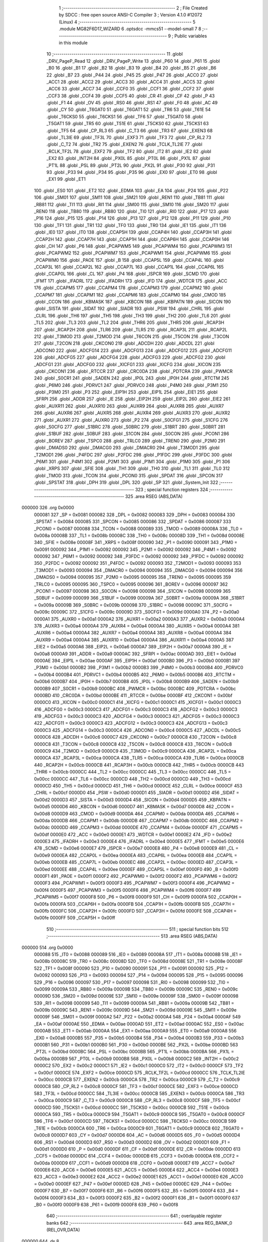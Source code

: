                                       1 ;--------------------------------------------------------
                                      2 ; File Created by SDCC : free open source ANSI-C Compiler
                                      3 ; Version 4.1.0 #12072 (Linux)
                                      4 ;--------------------------------------------------------
                                      5 	.module MG82F6D17_WIZARD
                                      6 	.optsdcc -mmcs51 --model-small
                                      7 	
                                      8 ;--------------------------------------------------------
                                      9 ; Public variables in this module
                                     10 ;--------------------------------------------------------
                                     11 	.globl _DRV_PageP_Read
                                     12 	.globl _DRV_PageP_Write
                                     13 	.globl _P60
                                     14 	.globl _P61
                                     15 	.globl _B0
                                     16 	.globl _B1
                                     17 	.globl _B2
                                     18 	.globl _B3
                                     19 	.globl _B4
                                     20 	.globl _B5
                                     21 	.globl _B6
                                     22 	.globl _B7
                                     23 	.globl _P44
                                     24 	.globl _P45
                                     25 	.globl _P47
                                     26 	.globl _ACC0
                                     27 	.globl _ACC1
                                     28 	.globl _ACC2
                                     29 	.globl _ACC3
                                     30 	.globl _ACC4
                                     31 	.globl _ACC5
                                     32 	.globl _ACC6
                                     33 	.globl _ACC7
                                     34 	.globl _CCF0
                                     35 	.globl _CCF1
                                     36 	.globl _CCF2
                                     37 	.globl _CCF3
                                     38 	.globl _CCF4
                                     39 	.globl _CCF5
                                     40 	.globl _CR
                                     41 	.globl _CF
                                     42 	.globl _P
                                     43 	.globl _F1
                                     44 	.globl _OV
                                     45 	.globl _RS0
                                     46 	.globl _RS1
                                     47 	.globl _F0
                                     48 	.globl _AC
                                     49 	.globl _CY
                                     50 	.globl _T6GAT0
                                     51 	.globl _T6GAT1
                                     52 	.globl _TR6
                                     53 	.globl _T61E
                                     54 	.globl _T6CKS0
                                     55 	.globl _T6CKS1
                                     56 	.globl _TF6
                                     57 	.globl _T5GAT0
                                     58 	.globl _T5GAT1
                                     59 	.globl _TR5
                                     60 	.globl _T51E
                                     61 	.globl _T5CKS0
                                     62 	.globl _T5CKS1
                                     63 	.globl _TF5
                                     64 	.globl _CP_RL3
                                     65 	.globl _C_T3
                                     66 	.globl _TR3
                                     67 	.globl _EXEN3
                                     68 	.globl _TL3IE
                                     69 	.globl _TF3L
                                     70 	.globl _EXF3
                                     71 	.globl _TF3
                                     72 	.globl _CP_RL2
                                     73 	.globl _C_T2
                                     74 	.globl _TR2
                                     75 	.globl _EXEN2
                                     76 	.globl _TCLK_TL2IE
                                     77 	.globl _RCLK_TF2L
                                     78 	.globl _EXF2
                                     79 	.globl _TF2
                                     80 	.globl _IT2
                                     81 	.globl _IE2
                                     82 	.globl _EX2
                                     83 	.globl _INT2H
                                     84 	.globl _PX0L
                                     85 	.globl _PT0L
                                     86 	.globl _PX1L
                                     87 	.globl _PT1L
                                     88 	.globl _PSL
                                     89 	.globl _PT2L
                                     90 	.globl _PX2L
                                     91 	.globl _P30
                                     92 	.globl _P31
                                     93 	.globl _P33
                                     94 	.globl _P34
                                     95 	.globl _P35
                                     96 	.globl _EX0
                                     97 	.globl _ET0
                                     98 	.globl _EX1
                                     99 	.globl _ET1
                                    100 	.globl _ES0
                                    101 	.globl _ET2
                                    102 	.globl _EDMA
                                    103 	.globl _EA
                                    104 	.globl _P24
                                    105 	.globl _P22
                                    106 	.globl _SM01
                                    107 	.globl _SM11
                                    108 	.globl _SM21
                                    109 	.globl _REN1
                                    110 	.globl _TB81
                                    111 	.globl _RB81
                                    112 	.globl _TI1
                                    113 	.globl _RI1
                                    114 	.globl _SM00
                                    115 	.globl _SM10
                                    116 	.globl _SM20
                                    117 	.globl _REN0
                                    118 	.globl _TB80
                                    119 	.globl _RB80
                                    120 	.globl _TI0
                                    121 	.globl _RI0
                                    122 	.globl _P17
                                    123 	.globl _P16
                                    124 	.globl _P15
                                    125 	.globl _P14
                                    126 	.globl _P13
                                    127 	.globl _P12
                                    128 	.globl _P11
                                    129 	.globl _P10
                                    130 	.globl _TF1
                                    131 	.globl _TR1
                                    132 	.globl _TF0
                                    133 	.globl _TR0
                                    134 	.globl _IE1
                                    135 	.globl _IT1
                                    136 	.globl _IE0
                                    137 	.globl _IT0
                                    138 	.globl _CCAP5H
                                    139 	.globl _CCAP4H
                                    140 	.globl _CCAP3H
                                    141 	.globl _CCAP2H
                                    142 	.globl _CCAP7H
                                    143 	.globl _CCAP1H
                                    144 	.globl _CCAP6H
                                    145 	.globl _CCAP0H
                                    146 	.globl _CH
                                    147 	.globl _P6
                                    148 	.globl _PCAPWM5
                                    149 	.globl _PCAPWM4
                                    150 	.globl _PCAPWM3
                                    151 	.globl _PCAPWM2
                                    152 	.globl _PCAPWM7
                                    153 	.globl _PCAPWM1
                                    154 	.globl _PCAPWM6
                                    155 	.globl _PCAPWM0
                                    156 	.globl _PAOE
                                    157 	.globl _B
                                    158 	.globl _CCAP5L
                                    159 	.globl _CCAP4L
                                    160 	.globl _CCAP3L
                                    161 	.globl _CCAP2L
                                    162 	.globl _CCAP7L
                                    163 	.globl _CCAP1L
                                    164 	.globl _CCAP6L
                                    165 	.globl _CCAP0L
                                    166 	.globl _CL
                                    167 	.globl _P4
                                    168 	.globl _ISPCR
                                    169 	.globl _SCMD
                                    170 	.globl _IFMT
                                    171 	.globl _IFADRL
                                    172 	.globl _IFADRH
                                    173 	.globl _IFD
                                    174 	.globl _WDTCR
                                    175 	.globl _ACC
                                    176 	.globl _CCAPM5
                                    177 	.globl _CCAPM4
                                    178 	.globl _CCAPM3
                                    179 	.globl _CCAPM2
                                    180 	.globl _CCAPM7
                                    181 	.globl _CCAPM1
                                    182 	.globl _CCAPM6
                                    183 	.globl _CCAPM0
                                    184 	.globl _CMOD
                                    185 	.globl _CCON
                                    186 	.globl _KBMASK
                                    187 	.globl _KBCON
                                    188 	.globl _KBPATN
                                    189 	.globl _SICON
                                    190 	.globl _SISTA
                                    191 	.globl _SIDAT
                                    192 	.globl _SIADR
                                    193 	.globl _PSW
                                    194 	.globl _CHRL
                                    195 	.globl _CLRL
                                    196 	.globl _TH6
                                    197 	.globl _TH5
                                    198 	.globl _TH3
                                    199 	.globl _TH2
                                    200 	.globl _TL6
                                    201 	.globl _TL5
                                    202 	.globl _TL3
                                    203 	.globl _TL2
                                    204 	.globl _THR6
                                    205 	.globl _THR5
                                    206 	.globl _RCAP3H
                                    207 	.globl _RCAP2H
                                    208 	.globl _TLR6
                                    209 	.globl _TLR5
                                    210 	.globl _RCAP3L
                                    211 	.globl _RCAP2L
                                    212 	.globl _T3MOD
                                    213 	.globl _T2MOD
                                    214 	.globl _T6CON
                                    215 	.globl _T5CON
                                    216 	.globl _T3CON
                                    217 	.globl _T2CON
                                    218 	.globl _CKCON0
                                    219 	.globl _ADCDH
                                    220 	.globl _ADCDL
                                    221 	.globl _ADCON0
                                    222 	.globl _ADCFG14
                                    223 	.globl _ADCFG13
                                    224 	.globl _ADCFG12
                                    225 	.globl _ADCFG11
                                    226 	.globl _ADCFG5
                                    227 	.globl _ADCFG4
                                    228 	.globl _ADCFG3
                                    229 	.globl _ADCFG2
                                    230 	.globl _ADCFG1
                                    231 	.globl _ADCFG0
                                    232 	.globl _XICFG1
                                    233 	.globl _XICFG
                                    234 	.globl _XICON
                                    235 	.globl _CKCON1
                                    236 	.globl _RTCCR
                                    237 	.globl _CRC0DA
                                    238 	.globl _PDTCRA
                                    239 	.globl _PWMCR
                                    240 	.globl _S0CR1
                                    241 	.globl _SADEN
                                    242 	.globl _IP0L
                                    243 	.globl _IP0H
                                    244 	.globl _RTCTM
                                    245 	.globl _P6M0
                                    246 	.globl _PDRVC1
                                    247 	.globl _PDRVC0
                                    248 	.globl _P4M0
                                    249 	.globl _P3M1
                                    250 	.globl _P3M0
                                    251 	.globl _P3
                                    252 	.globl _EIP1H
                                    253 	.globl _EIP1L
                                    254 	.globl _EIE1
                                    255 	.globl _SFRPI
                                    256 	.globl _ADDR
                                    257 	.globl _IE
                                    258 	.globl _EIP2H
                                    259 	.globl _EIP2L
                                    260 	.globl _EIE2
                                    261 	.globl _AUXR11
                                    262 	.globl _AUXR10
                                    263 	.globl _AUXR9
                                    264 	.globl _AUXR8
                                    265 	.globl _AUXR7
                                    266 	.globl _AUXR6
                                    267 	.globl _AUXR5
                                    268 	.globl _AUXR4
                                    269 	.globl _AUXR3
                                    270 	.globl _AUXR2
                                    271 	.globl _AUXR1
                                    272 	.globl _AUXR0
                                    273 	.globl _P2
                                    274 	.globl _S0CFG1
                                    275 	.globl _S1CFG
                                    276 	.globl _S0CFG
                                    277 	.globl _S1BRC
                                    278 	.globl _S0BRC
                                    279 	.globl _S1BRT
                                    280 	.globl _S0BRT
                                    281 	.globl _S1BUF
                                    282 	.globl _S0BUF
                                    283 	.globl _S1CON
                                    284 	.globl _S0CON
                                    285 	.globl _PCON1
                                    286 	.globl _BOREV
                                    287 	.globl _TSPC0
                                    288 	.globl _TRLC0
                                    289 	.globl _TREN0
                                    290 	.globl _P2M0
                                    291 	.globl _DMADS0
                                    292 	.globl _DMACG0
                                    293 	.globl _DMACR0
                                    294 	.globl _T3MOD1
                                    295 	.globl _T2MOD1
                                    296 	.globl _P4FDC
                                    297 	.globl _P2FDC
                                    298 	.globl _P1FDC
                                    299 	.globl _P3FDC
                                    300 	.globl _P6M1
                                    301 	.globl _P4M1
                                    302 	.globl _P2M1
                                    303 	.globl _P1M1
                                    304 	.globl _P1M0
                                    305 	.globl _P1
                                    306 	.globl _XRPS
                                    307 	.globl _SFIE
                                    308 	.globl _TH1
                                    309 	.globl _TH0
                                    310 	.globl _TL1
                                    311 	.globl _TL0
                                    312 	.globl _TMOD
                                    313 	.globl _TCON
                                    314 	.globl _PCON0
                                    315 	.globl _SPDAT
                                    316 	.globl _SPCON
                                    317 	.globl _SPSTAT
                                    318 	.globl _DPH
                                    319 	.globl _DPL
                                    320 	.globl _SP
                                    321 	.globl _System_Init
                                    322 ;--------------------------------------------------------
                                    323 ; special function registers
                                    324 ;--------------------------------------------------------
                                    325 	.area RSEG    (ABS,DATA)
      000000                        326 	.org 0x0000
                           000081   327 _SP	=	0x0081
                           000082   328 _DPL	=	0x0082
                           000083   329 _DPH	=	0x0083
                           000084   330 _SPSTAT	=	0x0084
                           000085   331 _SPCON	=	0x0085
                           000086   332 _SPDAT	=	0x0086
                           000087   333 _PCON0	=	0x0087
                           000088   334 _TCON	=	0x0088
                           000089   335 _TMOD	=	0x0089
                           00008A   336 _TL0	=	0x008a
                           00008B   337 _TL1	=	0x008b
                           00008C   338 _TH0	=	0x008c
                           00008D   339 _TH1	=	0x008d
                           00008E   340 _SFIE	=	0x008e
                           00008F   341 _XRPS	=	0x008f
                           000090   342 _P1	=	0x0090
                           000091   343 _P1M0	=	0x0091
                           000092   344 _P1M1	=	0x0092
                           000092   345 _P2M1	=	0x0092
                           000092   346 _P4M1	=	0x0092
                           000092   347 _P6M1	=	0x0092
                           000092   348 _P3FDC	=	0x0092
                           000092   349 _P1FDC	=	0x0092
                           000092   350 _P2FDC	=	0x0092
                           000092   351 _P4FDC	=	0x0092
                           000093   352 _T2MOD1	=	0x0093
                           000093   353 _T3MOD1	=	0x0093
                           000094   354 _DMACR0	=	0x0094
                           000094   355 _DMACG0	=	0x0094
                           000094   356 _DMADS0	=	0x0094
                           000095   357 _P2M0	=	0x0095
                           000095   358 _TREN0	=	0x0095
                           000095   359 _TRLC0	=	0x0095
                           000095   360 _TSPC0	=	0x0095
                           000096   361 _BOREV	=	0x0096
                           000097   362 _PCON1	=	0x0097
                           000098   363 _S0CON	=	0x0098
                           000098   364 _S1CON	=	0x0098
                           000099   365 _S0BUF	=	0x0099
                           000099   366 _S1BUF	=	0x0099
                           00009A   367 _S0BRT	=	0x009a
                           00009A   368 _S1BRT	=	0x009a
                           00009B   369 _S0BRC	=	0x009b
                           000098   370 _S1BRC	=	0x0098
                           00009C   371 _S0CFG	=	0x009c
                           00009C   372 _S1CFG	=	0x009c
                           00009D   373 _S0CFG1	=	0x009d
                           0000A0   374 _P2	=	0x00a0
                           0000A1   375 _AUXR0	=	0x00a1
                           0000A2   376 _AUXR1	=	0x00a2
                           0000A3   377 _AUXR2	=	0x00a3
                           0000A4   378 _AUXR3	=	0x00a4
                           0000A4   379 _AUXR4	=	0x00a4
                           0000A4   380 _AUXR5	=	0x00a4
                           0000A4   381 _AUXR6	=	0x00a4
                           0000A4   382 _AUXR7	=	0x00a4
                           0000A4   383 _AUXR8	=	0x00a4
                           0000A4   384 _AUXR9	=	0x00a4
                           0000A4   385 _AUXR10	=	0x00a4
                           0000A4   386 _AUXR11	=	0x00a4
                           0000A5   387 _EIE2	=	0x00a5
                           0000A6   388 _EIP2L	=	0x00a6
                           0000A7   389 _EIP2H	=	0x00a7
                           0000A8   390 _IE	=	0x00a8
                           0000A9   391 _ADDR	=	0x00a9
                           0000AC   392 _SFRPI	=	0x00ac
                           0000AD   393 _EIE1	=	0x00ad
                           0000AE   394 _EIP1L	=	0x00ae
                           0000AF   395 _EIP1H	=	0x00af
                           0000B0   396 _P3	=	0x00b0
                           0000B1   397 _P3M0	=	0x00b1
                           0000B2   398 _P3M1	=	0x00b2
                           0000B3   399 _P4M0	=	0x00b3
                           0000B4   400 _PDRVC0	=	0x00b4
                           0000B4   401 _PDRVC1	=	0x00b4
                           0000B5   402 _P6M0	=	0x00b5
                           0000B6   403 _RTCTM	=	0x00b6
                           0000B7   404 _IP0H	=	0x00b7
                           0000B8   405 _IP0L	=	0x00b8
                           0000B9   406 _SADEN	=	0x00b9
                           0000B9   407 _S0CR1	=	0x00b9
                           0000BC   408 _PWMCR	=	0x00bc
                           0000BC   409 _PDTCRA	=	0x00bc
                           0000BD   410 _CRC0DA	=	0x00bd
                           0000BE   411 _RTCCR	=	0x00be
                           0000BF   412 _CKCON1	=	0x00bf
                           0000C0   413 _XICON	=	0x00c0
                           0000C1   414 _XICFG	=	0x00c1
                           0000C1   415 _XICFG1	=	0x00c1
                           0000C3   416 _ADCFG0	=	0x00c3
                           0000C3   417 _ADCFG1	=	0x00c3
                           0000C3   418 _ADCFG2	=	0x00c3
                           0000C3   419 _ADCFG3	=	0x00c3
                           0000C3   420 _ADCFG4	=	0x00c3
                           0000C3   421 _ADCFG5	=	0x00c3
                           0000C3   422 _ADCFG11	=	0x00c3
                           0000C3   423 _ADCFG12	=	0x00c3
                           0000C3   424 _ADCFG13	=	0x00c3
                           0000C3   425 _ADCFG14	=	0x00c3
                           0000C4   426 _ADCON0	=	0x00c4
                           0000C5   427 _ADCDL	=	0x00c5
                           0000C6   428 _ADCDH	=	0x00c6
                           0000C7   429 _CKCON0	=	0x00c7
                           0000C8   430 _T2CON	=	0x00c8
                           0000C8   431 _T3CON	=	0x00c8
                           0000C8   432 _T5CON	=	0x00c8
                           0000C8   433 _T6CON	=	0x00c8
                           0000C9   434 _T2MOD	=	0x00c9
                           0000C9   435 _T3MOD	=	0x00c9
                           0000CA   436 _RCAP2L	=	0x00ca
                           0000CA   437 _RCAP3L	=	0x00ca
                           0000CA   438 _TLR5	=	0x00ca
                           0000CA   439 _TLR6	=	0x00ca
                           0000CB   440 _RCAP2H	=	0x00cb
                           0000CB   441 _RCAP3H	=	0x00cb
                           0000CB   442 _THR5	=	0x00cb
                           0000CB   443 _THR6	=	0x00cb
                           0000CC   444 _TL2	=	0x00cc
                           0000CC   445 _TL3	=	0x00cc
                           0000CC   446 _TL5	=	0x00cc
                           0000CC   447 _TL6	=	0x00cc
                           0000CD   448 _TH2	=	0x00cd
                           0000CD   449 _TH3	=	0x00cd
                           0000CD   450 _TH5	=	0x00cd
                           0000CD   451 _TH6	=	0x00cd
                           0000CE   452 _CLRL	=	0x00ce
                           0000CF   453 _CHRL	=	0x00cf
                           0000D0   454 _PSW	=	0x00d0
                           0000D1   455 _SIADR	=	0x00d1
                           0000D2   456 _SIDAT	=	0x00d2
                           0000D3   457 _SISTA	=	0x00d3
                           0000D4   458 _SICON	=	0x00d4
                           0000D5   459 _KBPATN	=	0x00d5
                           0000D6   460 _KBCON	=	0x00d6
                           0000D7   461 _KBMASK	=	0x00d7
                           0000D8   462 _CCON	=	0x00d8
                           0000D9   463 _CMOD	=	0x00d9
                           0000DA   464 _CCAPM0	=	0x00da
                           0000DA   465 _CCAPM6	=	0x00da
                           0000DB   466 _CCAPM1	=	0x00db
                           0000DB   467 _CCAPM7	=	0x00db
                           0000DC   468 _CCAPM2	=	0x00dc
                           0000DD   469 _CCAPM3	=	0x00dd
                           0000DE   470 _CCAPM4	=	0x00de
                           0000DF   471 _CCAPM5	=	0x00df
                           0000E0   472 _ACC	=	0x00e0
                           0000E1   473 _WDTCR	=	0x00e1
                           0000E2   474 _IFD	=	0x00e2
                           0000E3   475 _IFADRH	=	0x00e3
                           0000E4   476 _IFADRL	=	0x00e4
                           0000E5   477 _IFMT	=	0x00e5
                           0000E6   478 _SCMD	=	0x00e6
                           0000E7   479 _ISPCR	=	0x00e7
                           0000E8   480 _P4	=	0x00e8
                           0000E9   481 _CL	=	0x00e9
                           0000EA   482 _CCAP0L	=	0x00ea
                           0000EA   483 _CCAP6L	=	0x00ea
                           0000EB   484 _CCAP1L	=	0x00eb
                           0000EB   485 _CCAP7L	=	0x00eb
                           0000EC   486 _CCAP2L	=	0x00ec
                           0000ED   487 _CCAP3L	=	0x00ed
                           0000EE   488 _CCAP4L	=	0x00ee
                           0000EF   489 _CCAP5L	=	0x00ef
                           0000F0   490 _B	=	0x00f0
                           0000F1   491 _PAOE	=	0x00f1
                           0000F2   492 _PCAPWM0	=	0x00f2
                           0000F2   493 _PCAPWM6	=	0x00f2
                           0000F3   494 _PCAPWM1	=	0x00f3
                           0000F3   495 _PCAPWM7	=	0x00f3
                           0000F4   496 _PCAPWM2	=	0x00f4
                           0000F5   497 _PCAPWM3	=	0x00f5
                           0000F6   498 _PCAPWM4	=	0x00f6
                           0000F7   499 _PCAPWM5	=	0x00f7
                           0000F8   500 _P6	=	0x00f8
                           0000F9   501 _CH	=	0x00f9
                           0000FA   502 _CCAP0H	=	0x00fa
                           0000FA   503 _CCAP6H	=	0x00fa
                           0000FB   504 _CCAP1H	=	0x00fb
                           0000FB   505 _CCAP7H	=	0x00fb
                           0000FC   506 _CCAP2H	=	0x00fc
                           0000FD   507 _CCAP3H	=	0x00fd
                           0000FE   508 _CCAP4H	=	0x00fe
                           0000FF   509 _CCAP5H	=	0x00ff
                                    510 ;--------------------------------------------------------
                                    511 ; special function bits
                                    512 ;--------------------------------------------------------
                                    513 	.area RSEG    (ABS,DATA)
      000000                        514 	.org 0x0000
                           000088   515 _IT0	=	0x0088
                           000089   516 _IE0	=	0x0089
                           00008A   517 _IT1	=	0x008a
                           00008B   518 _IE1	=	0x008b
                           00008C   519 _TR0	=	0x008c
                           00008D   520 _TF0	=	0x008d
                           00008E   521 _TR1	=	0x008e
                           00008F   522 _TF1	=	0x008f
                           000090   523 _P10	=	0x0090
                           000091   524 _P11	=	0x0091
                           000092   525 _P12	=	0x0092
                           000093   526 _P13	=	0x0093
                           000094   527 _P14	=	0x0094
                           000095   528 _P15	=	0x0095
                           000096   529 _P16	=	0x0096
                           000097   530 _P17	=	0x0097
                           000098   531 _RI0	=	0x0098
                           000099   532 _TI0	=	0x0099
                           00009A   533 _RB80	=	0x009a
                           00009B   534 _TB80	=	0x009b
                           00009C   535 _REN0	=	0x009c
                           00009D   536 _SM20	=	0x009d
                           00009E   537 _SM10	=	0x009e
                           00009F   538 _SM00	=	0x009f
                           000098   539 _RI1	=	0x0098
                           000099   540 _TI1	=	0x0099
                           00009A   541 _RB81	=	0x009a
                           00009B   542 _TB81	=	0x009b
                           00009C   543 _REN1	=	0x009c
                           00009D   544 _SM21	=	0x009d
                           00009E   545 _SM11	=	0x009e
                           00009F   546 _SM01	=	0x009f
                           0000A2   547 _P22	=	0x00a2
                           0000A4   548 _P24	=	0x00a4
                           0000AF   549 _EA	=	0x00af
                           0000AE   550 _EDMA	=	0x00ae
                           0000AD   551 _ET2	=	0x00ad
                           0000AC   552 _ES0	=	0x00ac
                           0000AB   553 _ET1	=	0x00ab
                           0000AA   554 _EX1	=	0x00aa
                           0000A9   555 _ET0	=	0x00a9
                           0000A8   556 _EX0	=	0x00a8
                           0000B5   557 _P35	=	0x00b5
                           0000B4   558 _P34	=	0x00b4
                           0000B3   559 _P33	=	0x00b3
                           0000B1   560 _P31	=	0x00b1
                           0000B0   561 _P30	=	0x00b0
                           0000BE   562 _PX2L	=	0x00be
                           0000BD   563 _PT2L	=	0x00bd
                           0000BC   564 _PSL	=	0x00bc
                           0000BB   565 _PT1L	=	0x00bb
                           0000BA   566 _PX1L	=	0x00ba
                           0000B9   567 _PT0L	=	0x00b9
                           0000B8   568 _PX0L	=	0x00b8
                           0000C2   569 _INT2H	=	0x00c2
                           0000C2   570 _EX2	=	0x00c2
                           0000C1   571 _IE2	=	0x00c1
                           0000C0   572 _IT2	=	0x00c0
                           0000CF   573 _TF2	=	0x00cf
                           0000CE   574 _EXF2	=	0x00ce
                           0000CD   575 _RCLK_TF2L	=	0x00cd
                           0000CC   576 _TCLK_TL2IE	=	0x00cc
                           0000CB   577 _EXEN2	=	0x00cb
                           0000CA   578 _TR2	=	0x00ca
                           0000C9   579 _C_T2	=	0x00c9
                           0000C8   580 _CP_RL2	=	0x00c8
                           0000CF   581 _TF3	=	0x00cf
                           0000CE   582 _EXF3	=	0x00ce
                           0000CD   583 _TF3L	=	0x00cd
                           0000CC   584 _TL3IE	=	0x00cc
                           0000CB   585 _EXEN3	=	0x00cb
                           0000CA   586 _TR3	=	0x00ca
                           0000C9   587 _C_T3	=	0x00c9
                           0000C8   588 _CP_RL3	=	0x00c8
                           0000CF   589 _TF5	=	0x00cf
                           0000CD   590 _T5CKS1	=	0x00cd
                           0000CC   591 _T5CKS0	=	0x00cc
                           0000CB   592 _T51E	=	0x00cb
                           0000CA   593 _TR5	=	0x00ca
                           0000C9   594 _T5GAT1	=	0x00c9
                           0000C8   595 _T5GAT0	=	0x00c8
                           0000CF   596 _TF6	=	0x00cf
                           0000CD   597 _T6CKS1	=	0x00cd
                           0000CC   598 _T6CKS0	=	0x00cc
                           0000CB   599 _T61E	=	0x00cb
                           0000CA   600 _TR6	=	0x00ca
                           0000C9   601 _T6GAT1	=	0x00c9
                           0000C8   602 _T6GAT0	=	0x00c8
                           0000D7   603 _CY	=	0x00d7
                           0000D6   604 _AC	=	0x00d6
                           0000D5   605 _F0	=	0x00d5
                           0000D4   606 _RS1	=	0x00d4
                           0000D3   607 _RS0	=	0x00d3
                           0000D2   608 _OV	=	0x00d2
                           0000D1   609 _F1	=	0x00d1
                           0000D0   610 _P	=	0x00d0
                           0000DF   611 _CF	=	0x00df
                           0000DE   612 _CR	=	0x00de
                           0000DD   613 _CCF5	=	0x00dd
                           0000DC   614 _CCF4	=	0x00dc
                           0000DB   615 _CCF3	=	0x00db
                           0000DA   616 _CCF2	=	0x00da
                           0000D9   617 _CCF1	=	0x00d9
                           0000D8   618 _CCF0	=	0x00d8
                           0000E7   619 _ACC7	=	0x00e7
                           0000E6   620 _ACC6	=	0x00e6
                           0000E5   621 _ACC5	=	0x00e5
                           0000E4   622 _ACC4	=	0x00e4
                           0000E3   623 _ACC3	=	0x00e3
                           0000E2   624 _ACC2	=	0x00e2
                           0000E1   625 _ACC1	=	0x00e1
                           0000E0   626 _ACC0	=	0x00e0
                           0000EF   627 _P47	=	0x00ef
                           0000ED   628 _P45	=	0x00ed
                           0000EC   629 _P44	=	0x00ec
                           0000F7   630 _B7	=	0x00f7
                           0000F6   631 _B6	=	0x00f6
                           0000F5   632 _B5	=	0x00f5
                           0000F4   633 _B4	=	0x00f4
                           0000F3   634 _B3	=	0x00f3
                           0000F2   635 _B2	=	0x00f2
                           0000F1   636 _B1	=	0x00f1
                           0000F0   637 _B0	=	0x00f0
                           0000F9   638 _P61	=	0x00f9
                           0000F8   639 _P60	=	0x00f8
                                    640 ;--------------------------------------------------------
                                    641 ; overlayable register banks
                                    642 ;--------------------------------------------------------
                                    643 	.area REG_BANK_0	(REL,OVR,DATA)
      000000                        644 	.ds 8
                                    645 ;--------------------------------------------------------
                                    646 ; internal ram data
                                    647 ;--------------------------------------------------------
                                    648 	.area DSEG    (DATA)
                                    649 ;--------------------------------------------------------
                                    650 ; overlayable items in internal ram 
                                    651 ;--------------------------------------------------------
                                    652 ;--------------------------------------------------------
                                    653 ; indirectly addressable internal ram data
                                    654 ;--------------------------------------------------------
                                    655 	.area ISEG    (DATA)
                                    656 ;--------------------------------------------------------
                                    657 ; absolute internal ram data
                                    658 ;--------------------------------------------------------
                                    659 	.area IABS    (ABS,DATA)
                                    660 	.area IABS    (ABS,DATA)
                                    661 ;--------------------------------------------------------
                                    662 ; bit data
                                    663 ;--------------------------------------------------------
                                    664 	.area BSEG    (BIT)
                                    665 ;--------------------------------------------------------
                                    666 ; paged external ram data
                                    667 ;--------------------------------------------------------
                                    668 	.area PSEG    (PAG,XDATA)
                                    669 ;--------------------------------------------------------
                                    670 ; external ram data
                                    671 ;--------------------------------------------------------
                                    672 	.area XSEG    (XDATA)
                                    673 ;--------------------------------------------------------
                                    674 ; absolute external ram data
                                    675 ;--------------------------------------------------------
                                    676 	.area XABS    (ABS,XDATA)
                                    677 ;--------------------------------------------------------
                                    678 ; external initialized ram data
                                    679 ;--------------------------------------------------------
                                    680 	.area XISEG   (XDATA)
                                    681 	.area HOME    (CODE)
                                    682 	.area GSINIT0 (CODE)
                                    683 	.area GSINIT1 (CODE)
                                    684 	.area GSINIT2 (CODE)
                                    685 	.area GSINIT3 (CODE)
                                    686 	.area GSINIT4 (CODE)
                                    687 	.area GSINIT5 (CODE)
                                    688 	.area GSINIT  (CODE)
                                    689 	.area GSFINAL (CODE)
                                    690 	.area CSEG    (CODE)
                                    691 ;--------------------------------------------------------
                                    692 ; global & static initialisations
                                    693 ;--------------------------------------------------------
                                    694 	.area HOME    (CODE)
                                    695 	.area GSINIT  (CODE)
                                    696 	.area GSFINAL (CODE)
                                    697 	.area GSINIT  (CODE)
                                    698 ;--------------------------------------------------------
                                    699 ; Home
                                    700 ;--------------------------------------------------------
                                    701 	.area HOME    (CODE)
                                    702 	.area HOME    (CODE)
                                    703 ;--------------------------------------------------------
                                    704 ; code
                                    705 ;--------------------------------------------------------
                                    706 	.area CSEG    (CODE)
                                    707 ;------------------------------------------------------------
                                    708 ;Allocation info for local variables in function 'System_Init'
                                    709 ;------------------------------------------------------------
                                    710 ;P_data                    Allocated to registers 
                                    711 ;P_data                    Allocated to registers 
                                    712 ;P_data                    Allocated to registers 
                                    713 ;P_data                    Allocated to registers 
                                    714 ;------------------------------------------------------------
                                    715 ;	driver/source/MG82F6D17_WIZARD.c:105: void System_Init(void)
                                    716 ;	-----------------------------------------
                                    717 ;	 function System_Init
                                    718 ;	-----------------------------------------
      0000FF                        719 _System_Init:
                           000007   720 	ar7 = 0x07
                           000006   721 	ar6 = 0x06
                           000005   722 	ar5 = 0x05
                           000004   723 	ar4 = 0x04
                           000003   724 	ar3 = 0x03
                           000002   725 	ar2 = 0x02
                           000001   726 	ar1 = 0x01
                           000000   727 	ar0 = 0x00
                                    728 ;	driver/source/MG82F6D17_WIZARD.c:125: __DRV_GPIO_Wizard_Init();
      0000FF 75 82 48         [24]  729 	mov	dpl,#0x48
      000102 12 00 E2         [24]  730 	lcall	_DRV_PageP_Read
      000105 E5 82            [12]  731 	mov	a,dpl
      000107 54 DF            [12]  732 	anl	a,#0xdf
      000109 F5 30            [12]  733 	mov	_DRV_PageP_Write_PARM_2,a
      00010B 75 82 48         [24]  734 	mov	dpl,#0x48
      00010E 12 00 C5         [24]  735 	lcall	_DRV_PageP_Write
      000111 75 82 48         [24]  736 	mov	dpl,#0x48
      000114 12 00 E2         [24]  737 	lcall	_DRV_PageP_Read
      000117 E5 82            [12]  738 	mov	a,dpl
      000119 54 BF            [12]  739 	anl	a,#0xbf
      00011B F5 30            [12]  740 	mov	_DRV_PageP_Write_PARM_2,a
      00011D 75 82 48         [24]  741 	mov	dpl,#0x48
      000120 12 00 C5         [24]  742 	lcall	_DRV_PageP_Write
      000123 75 82 4C         [24]  743 	mov	dpl,#0x4c
      000126 12 00 E2         [24]  744 	lcall	_DRV_PageP_Read
      000129 75 82 4C         [24]  745 	mov	dpl,#0x4c
      00012C 12 00 E2         [24]  746 	lcall	_DRV_PageP_Read
      00012F C0 AC            [24]  747 	push	_SFRPI 
      000131 75 AC 00         [24]  748 	mov	_SFRPI,#0x00
      000134 53 95 EB         [24]  749 	anl	_P2M0,#0xeb
      000137 85 95 95         [24]  750 	mov	_P2M0,_P2M0
      00013A 75 AC 01         [24]  751 	mov	_SFRPI,#0x01
      00013D 53 92 EB         [24]  752 	anl	_P2M1,#0xeb
      000140 43 92 14         [24]  753 	orl	_P2M1,#0x14
      000143 D0 AC            [24]  754 	pop	_SFRPI 
      000145 C0 AC            [24]  755 	push	_SFRPI 
      000147 75 AC 00         [24]  756 	mov	_SFRPI,#0x00
      00014A 53 95 EB         [24]  757 	anl	_P2M0,#0xeb
      00014D 85 95 95         [24]  758 	mov	_P2M0,_P2M0
      000150 75 AC 01         [24]  759 	mov	_SFRPI,#0x01
      000153 53 92 EB         [24]  760 	anl	_P2M1,#0xeb
      000156 43 92 14         [24]  761 	orl	_P2M1,#0x14
      000159 D0 AC            [24]  762 	pop	_SFRPI 
      00015B 53 B1 FC         [24]  763 	anl	_P3M0,#0xfc
      00015E 85 B1 B1         [24]  764 	mov	_P3M0,_P3M0
      000161 53 B2 FC         [24]  765 	anl	_P3M1,#0xfc
      000164 43 B2 38         [24]  766 	orl	_P3M1,#0x38
      000167 C0 AC            [24]  767 	push	_SFRPI 
      000169 75 AC 00         [24]  768 	mov	_SFRPI,#0x00
      00016C 85 B3 B3         [24]  769 	mov	_P4M0,_P4M0
      00016F 85 B3 B3         [24]  770 	mov	_P4M0,_P4M0
      000172 75 AC 02         [24]  771 	mov	_SFRPI,#0x02
      000175 85 92 92         [24]  772 	mov	_P4M1,_P4M1
      000178 43 92 01         [24]  773 	orl	_P4M1,#0x01
      00017B D0 AC            [24]  774 	pop	_SFRPI 
      00017D C0 AC            [24]  775 	push	_SFRPI 
      00017F 75 AC 01         [24]  776 	mov	_SFRPI,#0x01
      000182 53 B5 FC         [24]  777 	anl	_P6M0,#0xfc
      000185 85 B5 B5         [24]  778 	mov	_P6M0,_P6M0
      000188 75 AC 03         [24]  779 	mov	_SFRPI,#0x03
      00018B 53 92 FC         [24]  780 	anl	_P6M1,#0xfc
      00018E 43 92 03         [24]  781 	orl	_P6M1,#0x03
      000191 D0 AC            [24]  782 	pop	_SFRPI 
      000193 C0 AC            [24]  783 	push	_SFRPI 
      000195 75 AC 02         [24]  784 	mov	_SFRPI,#0x02
      000198 43 B4 04         [24]  785 	orl	_PDRVC0,#0x04
      00019B D0 AC            [24]  786 	pop	_SFRPI 
      00019D C0 AC            [24]  787 	push	_SFRPI 
      00019F 75 AC 02         [24]  788 	mov	_SFRPI,#0x02
      0001A2 43 B4 08         [24]  789 	orl	_PDRVC0,#0x08
      0001A5 D0 AC            [24]  790 	pop	_SFRPI 
      0001A7 C0 AC            [24]  791 	push	_SFRPI 
      0001A9 75 AC 02         [24]  792 	mov	_SFRPI,#0x02
      0001AC 43 B4 10         [24]  793 	orl	_PDRVC0,#0x10
      0001AF D0 AC            [24]  794 	pop	_SFRPI 
      0001B1 C0 AC            [24]  795 	push	_SFRPI 
      0001B3 75 AC 02         [24]  796 	mov	_SFRPI,#0x02
      0001B6 43 B4 20         [24]  797 	orl	_PDRVC0,#0x20
      0001B9 D0 AC            [24]  798 	pop	_SFRPI 
      0001BB C0 AC            [24]  799 	push	_SFRPI 
      0001BD 75 AC 02         [24]  800 	mov	_SFRPI,#0x02
      0001C0 43 B4 40         [24]  801 	orl	_PDRVC0,#0x40
      0001C3 D0 AC            [24]  802 	pop	_SFRPI 
      0001C5 C0 AC            [24]  803 	push	_SFRPI 
      0001C7 75 AC 02         [24]  804 	mov	_SFRPI,#0x02
      0001CA 43 B4 80         [24]  805 	orl	_PDRVC0,#0x80
      0001CD D0 AC            [24]  806 	pop	_SFRPI 
      0001CF C0 AC            [24]  807 	push	_SFRPI 
      0001D1 75 AC 03         [24]  808 	mov	_SFRPI,#0x03
      0001D4 43 B4 02         [24]  809 	orl	_PDRVC1,#0x02
      0001D7 D0 AC            [24]  810 	pop	_SFRPI 
      0001D9 C0 AC            [24]  811 	push	_SFRPI 
      0001DB 75 AC 08         [24]  812 	mov	_SFRPI,#0x08
      0001DE 85 92 92         [24]  813 	mov	_P1FDC,_P1FDC
      0001E1 D0 AC            [24]  814 	pop	_SFRPI 
      0001E3 C0 AC            [24]  815 	push	_SFRPI 
      0001E5 75 AC 09         [24]  816 	mov	_SFRPI,#0x09
      0001E8 85 92 92         [24]  817 	mov	_P2FDC,_P2FDC
      0001EB D0 AC            [24]  818 	pop	_SFRPI 
      0001ED C0 AC            [24]  819 	push	_SFRPI 
      0001EF 75 AC 07         [24]  820 	mov	_SFRPI,#0x07
      0001F2 85 92 92         [24]  821 	mov	_P3FDC,_P3FDC
      0001F5 D0 AC            [24]  822 	pop	_SFRPI 
      0001F7 C0 AC            [24]  823 	push	_SFRPI 
      0001F9 75 AC 0A         [24]  824 	mov	_SFRPI,#0x0a
      0001FC 85 92 92         [24]  825 	mov	_P4FDC,_P4FDC
      0001FF D0 AC            [24]  826 	pop	_SFRPI 
                                    827 ;	driver/source/MG82F6D17_WIZARD.c:142: }
      000201 22               [24]  828 	ret
                                    829 	.area CSEG    (CODE)
                                    830 	.area CONST   (CODE)
                                    831 	.area XINIT   (CODE)
                                    832 	.area CABS    (ABS,CODE)
